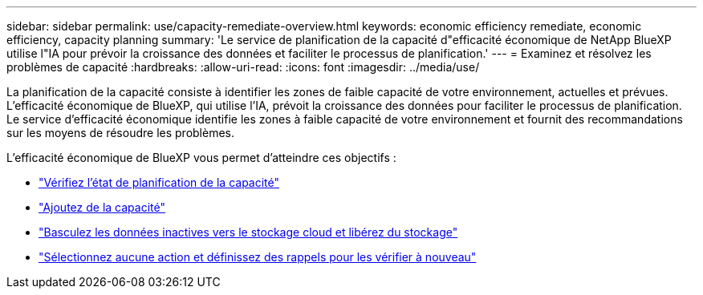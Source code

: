 ---
sidebar: sidebar 
permalink: use/capacity-remediate-overview.html 
keywords: economic efficiency remediate, economic efficiency, capacity planning 
summary: 'Le service de planification de la capacité d"efficacité économique de NetApp BlueXP utilise l"IA pour prévoir la croissance des données et faciliter le processus de planification.' 
---
= Examinez et résolvez les problèmes de capacité
:hardbreaks:
:allow-uri-read: 
:icons: font
:imagesdir: ../media/use/


[role="lead"]
La planification de la capacité consiste à identifier les zones de faible capacité de votre environnement, actuelles et prévues. L'efficacité économique de BlueXP, qui utilise l'IA, prévoit la croissance des données pour faciliter le processus de planification. Le service d'efficacité économique identifie les zones à faible capacité de votre environnement et fournit des recommandations sur les moyens de résoudre les problèmes.

L'efficacité économique de BlueXP vous permet d'atteindre ces objectifs :

* link:../use/capacity-review-status.html["Vérifiez l'état de planification de la capacité"]
* link:../use/capacity-add.html["Ajoutez de la capacité"]
* link:../use/capacity-tier-data.html["Basculez les données inactives vers le stockage cloud et libérez du stockage"]
* link:../use/capacity-reminders.html["Sélectionnez aucune action et définissez des rappels pour les vérifier à nouveau"]

